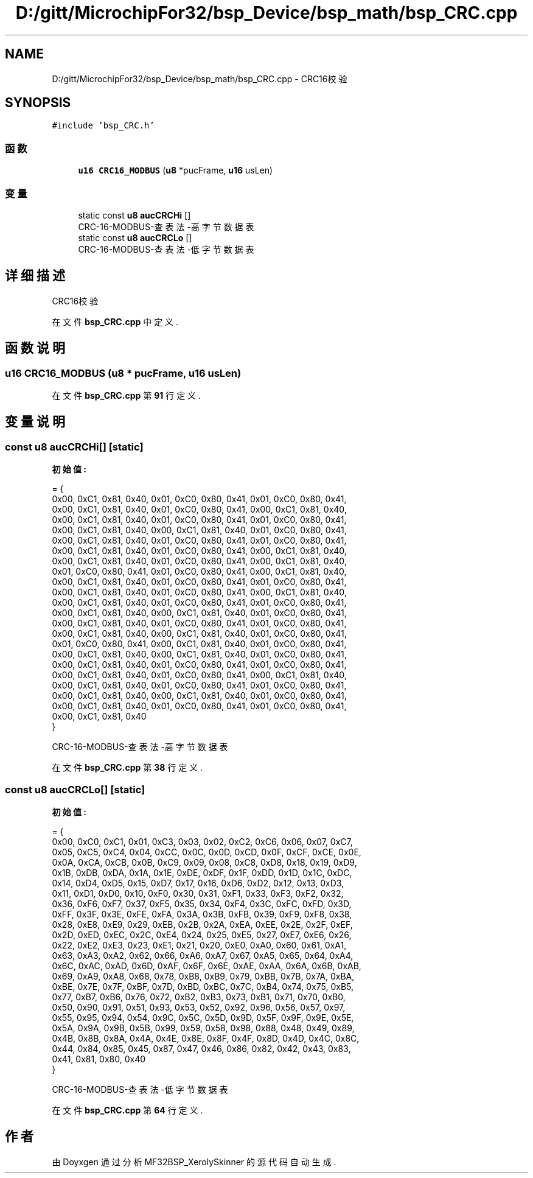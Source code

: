 .TH "D:/gitt/MicrochipFor32/bsp_Device/bsp_math/bsp_CRC.cpp" 3 "2022年 十一月 27日 星期日" "Version 2.0.0" "MF32BSP_XerolySkinner" \" -*- nroff -*-
.ad l
.nh
.SH NAME
D:/gitt/MicrochipFor32/bsp_Device/bsp_math/bsp_CRC.cpp \- CRC16校验  

.SH SYNOPSIS
.br
.PP
\fC#include 'bsp_CRC\&.h'\fP
.br

.SS "函数"

.in +1c
.ti -1c
.RI "\fBu16\fP \fBCRC16_MODBUS\fP (\fBu8\fP *pucFrame, \fBu16\fP usLen)"
.br
.in -1c
.SS "变量"

.in +1c
.ti -1c
.RI "static const \fBu8\fP \fBaucCRCHi\fP []"
.br
.RI "CRC-16-MODBUS-查表法-高字节数据表 "
.ti -1c
.RI "static const \fBu8\fP \fBaucCRCLo\fP []"
.br
.RI "CRC-16-MODBUS-查表法-低字节数据表 "
.in -1c
.SH "详细描述"
.PP 
CRC16校验 


.PP
在文件 \fBbsp_CRC\&.cpp\fP 中定义\&.
.SH "函数说明"
.PP 
.SS "\fBu16\fP CRC16_MODBUS (\fBu8\fP * pucFrame, \fBu16\fP usLen)"

.PP
在文件 \fBbsp_CRC\&.cpp\fP 第 \fB91\fP 行定义\&.
.SH "变量说明"
.PP 
.SS "const \fBu8\fP aucCRCHi[]\fC [static]\fP"
\fB初始值:\fP
.PP
.nf
= {
    0x00, 0xC1, 0x81, 0x40, 0x01, 0xC0, 0x80, 0x41, 0x01, 0xC0, 0x80, 0x41,
    0x00, 0xC1, 0x81, 0x40, 0x01, 0xC0, 0x80, 0x41, 0x00, 0xC1, 0x81, 0x40,
    0x00, 0xC1, 0x81, 0x40, 0x01, 0xC0, 0x80, 0x41, 0x01, 0xC0, 0x80, 0x41,
    0x00, 0xC1, 0x81, 0x40, 0x00, 0xC1, 0x81, 0x40, 0x01, 0xC0, 0x80, 0x41,
    0x00, 0xC1, 0x81, 0x40, 0x01, 0xC0, 0x80, 0x41, 0x01, 0xC0, 0x80, 0x41,
    0x00, 0xC1, 0x81, 0x40, 0x01, 0xC0, 0x80, 0x41, 0x00, 0xC1, 0x81, 0x40,
    0x00, 0xC1, 0x81, 0x40, 0x01, 0xC0, 0x80, 0x41, 0x00, 0xC1, 0x81, 0x40,
    0x01, 0xC0, 0x80, 0x41, 0x01, 0xC0, 0x80, 0x41, 0x00, 0xC1, 0x81, 0x40,
    0x00, 0xC1, 0x81, 0x40, 0x01, 0xC0, 0x80, 0x41, 0x01, 0xC0, 0x80, 0x41,
    0x00, 0xC1, 0x81, 0x40, 0x01, 0xC0, 0x80, 0x41, 0x00, 0xC1, 0x81, 0x40,
    0x00, 0xC1, 0x81, 0x40, 0x01, 0xC0, 0x80, 0x41, 0x01, 0xC0, 0x80, 0x41,
    0x00, 0xC1, 0x81, 0x40, 0x00, 0xC1, 0x81, 0x40, 0x01, 0xC0, 0x80, 0x41,
    0x00, 0xC1, 0x81, 0x40, 0x01, 0xC0, 0x80, 0x41, 0x01, 0xC0, 0x80, 0x41,
    0x00, 0xC1, 0x81, 0x40, 0x00, 0xC1, 0x81, 0x40, 0x01, 0xC0, 0x80, 0x41,
    0x01, 0xC0, 0x80, 0x41, 0x00, 0xC1, 0x81, 0x40, 0x01, 0xC0, 0x80, 0x41,
    0x00, 0xC1, 0x81, 0x40, 0x00, 0xC1, 0x81, 0x40, 0x01, 0xC0, 0x80, 0x41,
    0x00, 0xC1, 0x81, 0x40, 0x01, 0xC0, 0x80, 0x41, 0x01, 0xC0, 0x80, 0x41,
    0x00, 0xC1, 0x81, 0x40, 0x01, 0xC0, 0x80, 0x41, 0x00, 0xC1, 0x81, 0x40,
    0x00, 0xC1, 0x81, 0x40, 0x01, 0xC0, 0x80, 0x41, 0x01, 0xC0, 0x80, 0x41,
    0x00, 0xC1, 0x81, 0x40, 0x00, 0xC1, 0x81, 0x40, 0x01, 0xC0, 0x80, 0x41,
    0x00, 0xC1, 0x81, 0x40, 0x01, 0xC0, 0x80, 0x41, 0x01, 0xC0, 0x80, 0x41,
    0x00, 0xC1, 0x81, 0x40
}
.fi
.PP
CRC-16-MODBUS-查表法-高字节数据表 
.PP
在文件 \fBbsp_CRC\&.cpp\fP 第 \fB38\fP 行定义\&.
.SS "const \fBu8\fP aucCRCLo[]\fC [static]\fP"
\fB初始值:\fP
.PP
.nf
= {
    0x00, 0xC0, 0xC1, 0x01, 0xC3, 0x03, 0x02, 0xC2, 0xC6, 0x06, 0x07, 0xC7,
    0x05, 0xC5, 0xC4, 0x04, 0xCC, 0x0C, 0x0D, 0xCD, 0x0F, 0xCF, 0xCE, 0x0E,
    0x0A, 0xCA, 0xCB, 0x0B, 0xC9, 0x09, 0x08, 0xC8, 0xD8, 0x18, 0x19, 0xD9,
    0x1B, 0xDB, 0xDA, 0x1A, 0x1E, 0xDE, 0xDF, 0x1F, 0xDD, 0x1D, 0x1C, 0xDC,
    0x14, 0xD4, 0xD5, 0x15, 0xD7, 0x17, 0x16, 0xD6, 0xD2, 0x12, 0x13, 0xD3,
    0x11, 0xD1, 0xD0, 0x10, 0xF0, 0x30, 0x31, 0xF1, 0x33, 0xF3, 0xF2, 0x32,
    0x36, 0xF6, 0xF7, 0x37, 0xF5, 0x35, 0x34, 0xF4, 0x3C, 0xFC, 0xFD, 0x3D,
    0xFF, 0x3F, 0x3E, 0xFE, 0xFA, 0x3A, 0x3B, 0xFB, 0x39, 0xF9, 0xF8, 0x38,
    0x28, 0xE8, 0xE9, 0x29, 0xEB, 0x2B, 0x2A, 0xEA, 0xEE, 0x2E, 0x2F, 0xEF,
    0x2D, 0xED, 0xEC, 0x2C, 0xE4, 0x24, 0x25, 0xE5, 0x27, 0xE7, 0xE6, 0x26,
    0x22, 0xE2, 0xE3, 0x23, 0xE1, 0x21, 0x20, 0xE0, 0xA0, 0x60, 0x61, 0xA1,
    0x63, 0xA3, 0xA2, 0x62, 0x66, 0xA6, 0xA7, 0x67, 0xA5, 0x65, 0x64, 0xA4,
    0x6C, 0xAC, 0xAD, 0x6D, 0xAF, 0x6F, 0x6E, 0xAE, 0xAA, 0x6A, 0x6B, 0xAB,
    0x69, 0xA9, 0xA8, 0x68, 0x78, 0xB8, 0xB9, 0x79, 0xBB, 0x7B, 0x7A, 0xBA,
    0xBE, 0x7E, 0x7F, 0xBF, 0x7D, 0xBD, 0xBC, 0x7C, 0xB4, 0x74, 0x75, 0xB5,
    0x77, 0xB7, 0xB6, 0x76, 0x72, 0xB2, 0xB3, 0x73, 0xB1, 0x71, 0x70, 0xB0,
    0x50, 0x90, 0x91, 0x51, 0x93, 0x53, 0x52, 0x92, 0x96, 0x56, 0x57, 0x97,
    0x55, 0x95, 0x94, 0x54, 0x9C, 0x5C, 0x5D, 0x9D, 0x5F, 0x9F, 0x9E, 0x5E,
    0x5A, 0x9A, 0x9B, 0x5B, 0x99, 0x59, 0x58, 0x98, 0x88, 0x48, 0x49, 0x89,
    0x4B, 0x8B, 0x8A, 0x4A, 0x4E, 0x8E, 0x8F, 0x4F, 0x8D, 0x4D, 0x4C, 0x8C,
    0x44, 0x84, 0x85, 0x45, 0x87, 0x47, 0x46, 0x86, 0x82, 0x42, 0x43, 0x83,
    0x41, 0x81, 0x80, 0x40
}
.fi
.PP
CRC-16-MODBUS-查表法-低字节数据表 
.PP
在文件 \fBbsp_CRC\&.cpp\fP 第 \fB64\fP 行定义\&.
.SH "作者"
.PP 
由 Doyxgen 通过分析 MF32BSP_XerolySkinner 的 源代码自动生成\&.
